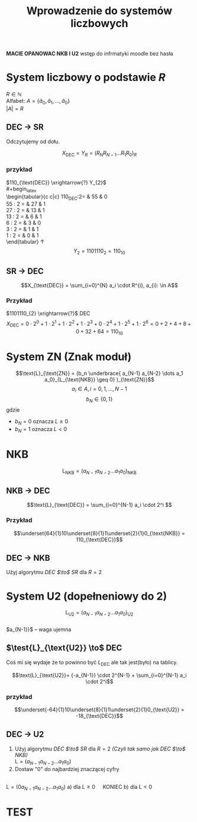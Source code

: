 #+title: Wprowadzenie do systemów liczbowych
#+language: pl
\large

*MACIE OPANOWAC NKB I U2*
wstęp do infrmatyki moodle bez hasła

* System liczbowy o podstawie $R$
$R \in \mathbb{N}$ \\
Alfabet: $A = \{ \hat{a}_0, \hat{a}_1, \dots, \hat{a}_0 \}$ \\
$|A| = R$
** DEC $\to$ SR
#+begin_latex
\begin{tabular}{c|c|c}
    $X_{\text{DEC}}:R =$& Wynik & Reszta \\
    \hline
    $X_{0}:R$ & W_0 & R_{0} \\
    $X_{1}:R$ & W_1 & R_{1} \\
    $X_{2}:R$ & W_2 & R_{2} \\
    \vdots & \vdots & \vdots \\
    $X_{N-2}:R$ & W_{N-1} & R_{N-1} \\
    $X_{N-1}:R$ & 0 & R_{N} \\
\end{tabular}
\uparrow
#+end_latex
Odczytujemy od dołu.

$$X_{\text{DEC}} = Y_R = ( R_N R_{N-1} \dots R_{1} R_{0})_{R}$$
*** przykład
$110_{\text{DEC}} \xrightarrow{?} Y_{2}$
\\
#+begin_latex
\\
\begin{tabular}{c c|c}
110_{\text{DEC}}:2= & 55 & 0 \\
55 : 2 = & 27 & 1 \\
27 : 2 = & 13 & 1 \\
13 : 2 = & 6 & 1 \\
6 : 2 = & 3 & 0 \\
3 : 2 = & 1 & 1 \\
1 : 2 = & 0 & 1 \\
\end{tabular}
\uparrow
\\
$$Y_2=1101110_2=110_{10}$$
#+end_latex
** SR $\to$ DEC
$$X_{\text{DEC}} = \sum_{i=0}^{N} a_i \cdot R^{i}, a_{i}: \in A$$

*** Przykład
$1101110_{2} \xrightarrow{?}$ DEC
$$X_{\text{DEC}} = 0 \cdot 2^0 + 1 \cdot 2^1 + 1 \cdot 2^2 + 1 \cdot 2^3 + 0 \cdot 2^4 + 1 \cdot 2^5 + 1 \cdot 2^6 = 0 + 2 + 4 + 8 + 0 + 32 + 64 = 110_{10} $$

* System ZN (Znak moduł)
$$\text{L}_{\text{ZN}} = (b_n \underbrace{ a_{N-1} a_{N-2} \dots  a_1 a_0}_{L_{\text{NKB}} \geq 0} )_{\text{ZN}}$$
$$a_i \in A , i=0,1,\dots,N-1$$
$$b_N \in \{0,1\}$$
gdzie
- $b_N=0$ oznacza $L\geq0$
- $b_N=1$ oznacza $L<0$
* NKB
$$\text{L}_{\text{NKB}}=(a_{N-1}a_{N-2} \dots a_1 a_0)_{\text{NKB}}$$
** NKB $\to$ DEC
$$\text{L}_{\text{DEC}} = \sum_{i=0}^{N-1} a_i \cdot 2^i $$
*** Przykład
$$\underset{64}{1}10\underset{8}{1}1\underset{2}{1}0_{\text{NKB}} = 110_{\text{DEC}}$$
** DEC $\to$ NKB
Użyj algorytmu [[DEC $\to$ SR]] dla $R = 2$
* System U2 (dopełneniowy do 2)
$$\text{L}_{\text{U2}}=(a_{N-1}a_{N-2} \dots a_1 a_0)_{\text{U2}}$$
\\
$a_{N-1}}$ -- waga ujemna
** $\test{L}_{\text{U2}} \to$ DEC
Coś mi się wydaje że to powinno być $L_{\text{DEC}}$ ale tak jest(było) na tablicy.

$$\text{L}_{\text{U2}}= {-a_{N-1}} \cdot 2^{N-1} + \sum_{i=0}^{N-1} a_i \cdot 2^i$$
*** przykład
$$\underset{-64}{1}10\underset{8}{1}1\underset{2}{1}0_{\text{U2}} = -18_{\text{DEC}}$$
** DEC $\to$ U2
1) Użyj algorytmu [[DEC $\to$ SR]] dla $R=2$ /(Czyli tak samo jak [[DEC $\to$ NKB]])/
   \\
   $\text{L} = (a_{N-1} a_{N-2} \dots a_1 a_0)$
2) Dostaw "0" do najbardziej znaczącej cyfry
\\
$\text{L} = (0 a_{N-1} a_{N-2} \dots a_1 a_0)$
   a) dla $\text{L} \geq 0 \quad$ KONIEC
   b) dla $\text{L} < 0 \quad$
#+begin_latex
\begin{tabular}{llllllll}
$\text{L} &= &(0 &a_{N-1} &a_{N-2} &\dots &a_1 &a_0)$ \\
&+ &0 &0 &0 &\dots &0 &1\\
\hline
$\text{L}_{\text{U2}} &= &(b_N &b_{N-1} &b_{N-1} &\dots &b_{2} &b_{1}$
\end{tabular}
#+end_latex
* TEST
